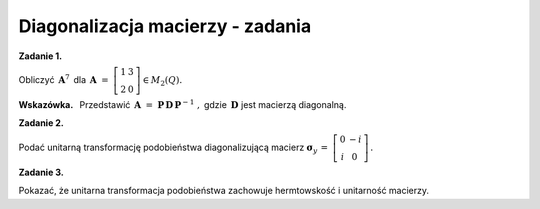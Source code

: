 Diagonalizacja macierzy - zadania
~~~~~~~~~~~~~~~~~~~~~~~~~~~~~~~~~

**Zadanie 1.**

Obliczyć :math:`\,\boldsymbol{A}^7\,` dla 
:math:`\,\boldsymbol{A}\ =\ 
\left[\begin{array}{cc} 1 & 3 \\ 2 & 0 \end{array}\right]
\in M_2(Q).`

**Wskazówka.** :math:`\,`
Przedstawić :math:`\,\boldsymbol{A}\ =\ 
\boldsymbol{P}\,\boldsymbol{D}\,\boldsymbol{P}^{-1}\ ,`
gdzie :math:`\,\boldsymbol{D}\ ` jest macierzą diagonalną.
 
**Zadanie 2.**

Podać unitarną transformację podobieństwa diagonalizującą macierz
:math:`\ \boldsymbol{\sigma}_y\,=\ 
\left[\begin{array}{cc} 0 & -i \\ i & 0 \end{array}\right]\,.`

**Zadanie 3.**

Pokazać, że unitarna transformacja podobieństwa 
zachowuje hermtowskość i unitarność macierzy.
